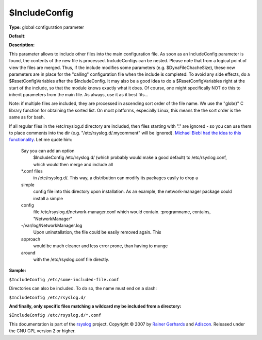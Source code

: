 $IncludeConfig
--------------

**Type:** global configuration parameter

**Default:**

**Description:**

This parameter allows to include other files into the main configuration
file. As soon as an IncludeConfig parameter is found, the contents of
the new file is processed. IncludeConfigs can be nested. Please note
that from a logical point of view the files are merged. Thus, if the
include modifies some parameters (e.g. $DynaFileChacheSize), these new
parameters are in place for the "calling" configuration file when the
include is completed. To avoid any side effects, do a
$ResetConfigVariables after the $IncludeConfig. It may also be a good
idea to do a $ResetConfigVariables right at the start of the include, so
that the module knows exactly what it does. Of course, one might
specifically NOT do this to inherit parameters from the main file. As
always, use it as it best fits...

Note: if multiple files are included, they are processed in ascending
sort order of the file name. We use the "glob()" C library function
for obtaining the sorted list. On most platforms, especially Linux,
this means the the sort order is the same as for bash.

If all regular files in the /etc/rsyslog.d directory are included, then
files starting with "." are ignored - so you can use them to place
comments into the dir (e.g. "/etc/rsyslog.d/.mycomment" will be
ignored). `Michael Biebl had the idea to this
functionality <http://sourceforge.net/tracker/index.php?func=detail&aid=1764088&group_id=123448&atid=696555>`_.
Let me quote him:

    Say you can add an option
     $IncludeConfig /etc/rsyslog.d/
     (which probably would make a good default)
     to /etc/rsyslog.conf, which would then merge and include all
    \*.conf files
     in /etc/rsyslog.d/.
     This way, a distribution can modify its packages easily to drop a
    simple
     config file into this directory upon installation.
     As an example, the network-manager package could install a simple
    config
     file /etc/rsyslog.d/network-manager.conf which would contain.
     :programname, contains, "NetworkManager"
    -/var/log/NetworkManager.log
     Upon uninstallation, the file could be easily removed again. This
    approach
     would be much cleaner and less error prone, than having to munge
    around
     with the /etc/rsyslog.conf file directly.

**Sample:**

``$IncludeConfig /etc/some-included-file.conf``

Directories can also be included. To do so, the name must end on a
slash:

``$IncludeConfig /etc/rsyslog.d/``

**And finally, only specific files matching a wildcard my be included
from a directory:**

``$IncludeConfig /etc/rsyslog.d/*.conf``

This documentation is part of the `rsyslog <http://www.rsyslog.com/>`_
project.
Copyright © 2007 by `Rainer Gerhards <http://www.gerhards.net/rainer>`_
and `Adiscon <http://www.adiscon.com/>`_. Released under the GNU GPL
version 2 or higher.
